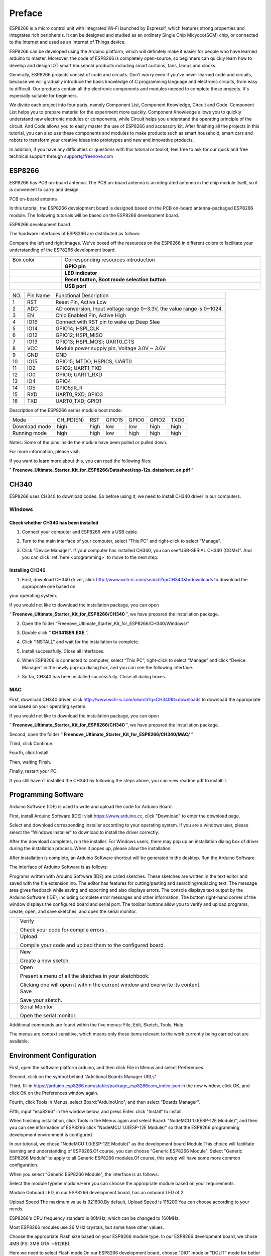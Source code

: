 ##############################################################################
Preface
##############################################################################

ESP8266 is a micro control unit with integrated Wi-Fi launched by Espressif, which features strong properties and integrates rich peripherals. It can be designed and studied as an ordinary Single Chip Micyoco(SCM) chip, or connected to the Internet and used as an Internet of Things device.

ESP8266 can be developed using the Arduino platform, which will definitely make it easier for people who have learned arduino to master. Moreover, the code of ESP8266 is completely open-source, so beginners can quickly learn how to develop and design IOT smart household products including smart curtains, fans, lamps and clocks.

Generally, ESP8266 projects consist of code and circuits. Don't worry even if you've never learned code and circuits, because we will gradually introduce the basic knowledge of C programming language and electronic circuits, from easy to difficult. Our products contain all the electronic components and modules needed to complete these projects. It's especially suitable for beginners.

We divide each project into four parts, namely Component List, Component Knowledge, Circuit and Code. Component List helps you to prepare material for the experiment more quickly. Component Knowledge allows you to quickly understand new electronic modules or components, while Circuit helps you understand the operating principle of the circuit. And Code allows you to easily master the use of ESP8266 and accessory kit. After finishing all the projects in this tutorial, you can also use these components and modules to make products such as smart household, smart cars and robots to transform your creative ideas into prototypes and new and innovative products.

In addition, if you have any difficulties or questions with this tutorial or toolkit, feel free to ask for our quick and free technical support through support@freenove.com 

ESP8266
**************************************

ESP8266 has PCB on-board antenna. The PCB on-board antenna is an integrated antenna in the chip module itself, so it is convenient to carry and design.

PCB on-board antenna

.. image:: ../_static/imgs/Preface/Preface00.png
    :align: center

In this tutorial, the ESP8266 development board is designed based on the PCB on-board antenna-packaged ESP8266 module. The following tutorials will be based on the ESP8266 development board.

ESP8266 development board

.. image:: ../_static/imgs/Preface/Preface01.png
    :align: center

The hardware interfaces of ESP8266 are distributed as follows:

.. image:: ../_static/imgs/Preface/Preface02.png
    :align: center

Compare the left and right images. We've boxed off the resources on the ESP8266 in different colors to facilitate your understanding of the ESP8266 development board.

.. list-table:: 
   :width: 100%
   :align: center

   * -  Box color 
     -  Corresponding resources introduction
   
   * -  |Preface03|
     -  **GPIO pin**
   
   * -  |Preface04|
     -  **LED indicator**
   
   * -  |Preface05|
     -  **Reset button, Boot mode selection button**
   
   * -  |Preface06|
     -  **USB port**

.. |Preface03| image:: ../_static/imgs/Preface/Preface03.png
.. |Preface04| image:: ../_static/imgs/Preface/Preface04.png
.. |Preface05| image:: ../_static/imgs/Preface/Preface05.png
.. |Preface06| image:: ../_static/imgs/Preface/Preface06.png

+-----+----------+-----------------------------------------------------------------------+
| NO. | Pin Name | Functional Description                                                |
+-----+----------+-----------------------------------------------------------------------+
| 1   | RST      | Reset Pin, Active Low                                                 |
+-----+----------+-----------------------------------------------------------------------+
| 2   | ADC      | AD conversion, Input voltage range 0~3.3V, the value range is 0~1024. |
+-----+----------+-----------------------------------------------------------------------+
| 3   | EN       | Chip Enabled Pin, Active High                                         |
+-----+----------+-----------------------------------------------------------------------+
| 4   | IO16     | Connect with RST pin to wake up Deep Slee                             |
+-----+----------+-----------------------------------------------------------------------+
| 5   | IO14     | GPIO14; HSPI_CLK                                                      |
+-----+----------+-----------------------------------------------------------------------+
| 6   | IO12     | GPIO12; HSPI_MISO                                                     |
+-----+----------+-----------------------------------------------------------------------+
| 7   | IO13     | GPIO13; HSPI_MOSI; UART0_CTS                                          |
+-----+----------+-----------------------------------------------------------------------+
| 8   | VCC      | Module power supply pin, Voltage 3.0V ~ 3.6V                          |
+-----+----------+-----------------------------------------------------------------------+
| 9   | GND      | GND                                                                   |
+-----+----------+-----------------------------------------------------------------------+
| 10  | IO15     | GPIO15; MTDO; HSPICS; UART0                                           |
+-----+----------+-----------------------------------------------------------------------+
| 11  | IO2      | GPIO2; UART1_TXD                                                      |
+-----+----------+-----------------------------------------------------------------------+
| 12  | IO0      | GPIO0; UART1_RXD                                                      |
+-----+----------+-----------------------------------------------------------------------+
| 13  | IO4      | GPIO4                                                                 |
+-----+----------+-----------------------------------------------------------------------+
| 14  | IO5      | GPIO5;IR_R                                                            |
+-----+----------+-----------------------------------------------------------------------+
| 15  | RXD      | UART0_RXD; GPIO3                                                      |
+-----+----------+-----------------------------------------------------------------------+
| 16  | TXD      | UART0_TXD; GPIO1                                                      |
+-----+----------+-----------------------------------------------------------------------+

Description of the ESP8266 series module boot mode:

+---------------+-----------+------+--------+-------+-------+------+
| Mode          | CH_PD(EN) | RST  | GPIO15 | GPIO0 | GPIO2 | TXD0 |
+---------------+-----------+------+--------+-------+-------+------+
| Download mode | high      | high | low    | low   | high  | high |
+---------------+-----------+------+--------+-------+-------+------+
| Running mode  | high      | high | low    | high  | high  | high |
+---------------+-----------+------+--------+-------+-------+------+

Notes: Some of the pins inside the module have been pulled or pulled down.

For more information, please visit: 

If you want to learn more about this, you can read the following files:

" **Freenove_Ultimate_Starter_Kit_for_ESP8266/Datasheet/esp-12s_datasheet_en.pdf** "

CH340
******************************

ESP8266 uses CH340 to download codes. So before using it, we need to install CH340 driver in our computers.

Windows
============================

Check whether CH340 has been installed
---------------------------------------------

1.	Connect your computer and ESP8266 with a USB cable.

.. image:: ../_static/imgs/Preface/Preface07.png
    :align: center

2.	Turn to the main interface of your computer, select “This PC” and right-click to select “Manage”.

.. image:: ../_static/imgs/Preface/Preface08.png
    :align: center

3.	Click “Device Manager”. If your computer has installed CH340, you can see“USB-SERIAL CH340 (COMx)”. And you can click :ref:`here <programming>` to move to the next step.

.. image:: ../_static/imgs/Preface/Preface09.png
    :align: center

Installing CH340
-------------------------------

1.	First, download CH340 driver, click http://www.wch-ic.com/search?q=CH340&t=downloads to download the appropriate one based on 

your operating system.

.. image:: ../_static/imgs/Preface/Preface10.png
    :align: center

If you would not like to download the installation package, you can open 

“ **Freenove_Ultimate_Starter_Kit_for_ESP8266/CH340** ”, we have prepared the installation package.
 
.. image:: ../_static/imgs/Preface/Preface11.png
    :align: center

2.	Open the folder “Freenove_Ultimate_Starter_Kit_for_ESP8266/CH340/Windows/”

.. image:: ../_static/imgs/Preface/Preface12.png
    :align: center

3.	Double click “ **CH341SER.EXE** ”.

.. image:: ../_static/imgs/Preface/Preface13.png
    :align: center
  
4.	Click “INSTALL” and wait for the installation to complete.

.. image:: ../_static/imgs/Preface/Preface14.png
    :align: center
  
5.	Install successfully. Close all interfaces.

.. image:: ../_static/imgs/Preface/Preface15.png
    :align: center
  
6.	When ESP8266 is connected to computer, select “This PC”, right-click to select “Manage” and click “Device Manager” in the newly pop-up dialog box, and you can see the following interface.

.. image:: ../_static/imgs/Preface/Preface16.png
    :align: center
  
7.	So far, CH340 has been installed successfully. Close all dialog boxes.

MAC
=====================================

First, download CH340 driver, click http://www.wch-ic.com/search?q=CH340&t=downloads to download the appropriate one based on your operating system.

.. image:: ../_static/imgs/Preface/Preface17.png
    :align: center

If you would not like to download the installation package, you can open 

“ **Freenove_Ultimate_Starter_Kit_for_ESP8266/CH340** ”, we have prepared the installation package.

Second, open the folder “ **Freenove_Ultimate_Starter_Kit_for_ESP8266/CH340/MAC/** ”

.. image:: ../_static/imgs/Preface/Preface18.png
    :align: center

Third, click Continue.

.. image:: ../_static/imgs/Preface/Preface19.png
    :align: center

Fourth, click Install.

.. image:: ../_static/imgs/Preface/Preface20.png
    :align: center
  
Then, waiting Finsh.

.. image:: ../_static/imgs/Preface/Preface21.png
    :align: center
  
Finally, restart your PC.

.. image:: ../_static/imgs/Preface/Preface22.png
    :align: center

If you still haven't installed the CH340 by following the steps above, you can view readme.pdf to install it.

.. image:: ../_static/imgs/Preface/Preface23.png
    :align: center

.. _programming:

Programming Software
***********************************

Arduino Software (IDE) is used to write and upload the code for Arduino Board.

First, install Arduino Software (IDE): visit https://www.arduino.cc, click "Download" to enter the download page.

.. image:: ../_static/imgs/Preface/Preface24.png
    :align: center
  
Select and download corresponding installer according to your operating system. If you are a windows user, please select the "Windows Installer" to download to install the driver correctly.

.. image:: ../_static/imgs/Preface/Preface25.png
    :align: center
  
After the download completes, run the installer. For Windows users, there may pop up an installation dialog box of driver during the installation process. When it popes up, please allow the installation.

After installation is complete, an Arduino Software shortcut will be generated in the desktop. Run the Arduino Software.

.. image:: ../_static/imgs/Preface/Preface26.png
    :align: center
  
The interface of Arduino Software is as follows:

.. image:: ../_static/imgs/Preface/Preface27.png
    :align: center

Programs written with Arduino Software (IDE) are called sketches. These sketches are written in the text editor and saved with the file extension.ino. The editor has features for cutting/pasting and searching/replacing text. The message area gives feedback while saving and exporting and also displays errors. The console displays text output by the Arduino Software (IDE), including complete error messages and other information. The bottom right-hand corner of the window displays the configured board and serial port. The toolbar buttons allow you to verify and upload programs, create, open, and save sketches, and open the serial monitor.

.. list-table:: 
   :width: 100%
   :align: center

   * -  |Preface28|
     -  Verify 
        
        Check your code for compile errors . 

   * -  |Preface29|
     -  Upload 
        
        Compile your code and upload them to the configured board. 

   * -  |Preface30|
     -  New 
        
        Create a new sketch. 

   * -  |Preface31|
     -  Open 
        
        Present a menu of all the sketches in your sketchbook. 
        
        Clicking one will open it within the current window and overwrite its content.

   * -  |Preface32|
     -  Save 
        
        Save your sketch. 

   * -  |Preface33|
     -  Serial Monitor 
        
        Open the serial monitor. 

.. |Preface28| image:: ../_static/imgs/Preface/Preface28.png
.. |Preface29| image:: ../_static/imgs/Preface/Preface29.png
.. |Preface30| image:: ../_static/imgs/Preface/Preface30.png
.. |Preface31| image:: ../_static/imgs/Preface/Preface31.png
.. |Preface32| image:: ../_static/imgs/Preface/Preface32.png
.. |Preface33| image:: ../_static/imgs/Preface/Preface33.png

Additional commands are found within the five menus: File, Edit, Sketch, Tools, Help. 

The menus are context sensitive, which means only those items relevant to the work currently being carried out are available.

Environment Configuration
***********************************

First, open the software platform arduino, and then click File in Menus and select Preferences.

.. image:: ../_static/imgs/Preface/Preface34.png
    :align: center
  
Second, click on the symbol behind "Additional Boards Manager URLs"

.. image:: ../_static/imgs/Preface/Preface35.png
    :align: center
  
Third, fill in https://arduino.esp8266.com/stable/package_esp8266com_index.json in the new window, click OK, and click OK on the Preferences window again.

.. image:: ../_static/imgs/Preface/Preface36.png
    :align: center
  
Fourth, click Tools in Menus, select Board:"ArduinoUno", and then select "Boards Manager".

.. image:: ../_static/imgs/Preface/Preface37.png
    :align: center
  
Fifth, input "esp8266" in the window below, and press Enter. click "Install" to install.

.. image:: ../_static/imgs/Preface/Preface38.png
    :align: center
  
When finishing installation, click Tools in the Menus again and select Board: "NodeMCU 1.0(ESP-12E Module)", and then you can see information of ESP8266 click "NodeMCU 1.0(ESP-12E Module)" so that the ESP8266 programming development environment is configured.

.. image:: ../_static/imgs/Preface/Preface39.png
    :align: center
  
In our tutorial, we chose "NodeMCU 1.0(ESP-12E Module)" as the development board Module.This choice will facilitate learning and understanding of ESP8266.Of course, you can choose "Generic ESP8266 Module". Select "Generic ESP8266 Module" to apply to all Generic ESP8266 modules.Of course, this setup will have some more common configuration.

When you select "Generic ESP8266 Module", the interface is as follows:

.. image:: ../_static/imgs/Preface/Preface40.png
    :align: center
  
Select the module typehe module.Here you can choose the appropriate module based on your requirements.

.. image:: ../_static/imgs/Preface/Preface41.png
    :align: center
  
Module Onboard LED, in our ESP8266 development board, has an onboard LED of 2.

.. image:: ../_static/imgs/Preface/Preface42.png
    :align: center
  
Upload Speed The maximum value is 921600.By default, Upload Speed is 115200.You can choose according to your needs.

.. image:: ../_static/imgs/Preface/Preface43.png
    :align: center
  
ESP8266's CPU frequency standard is 80MHz, which can be changed to 160MHz.

.. image:: ../_static/imgs/Preface/Preface44.png
    :align: center

Most ESP8266 modules use 26 MHz crystals, but some have other values. 

.. image:: ../_static/imgs/Preface/Preface45.png
    :align: center

Choose the appropriate Flash size based on your ESP8266 module type.   In our ESP8266 development board, we chose 4MB (FS: 3MB OTA: ~512KB).

.. image:: ../_static/imgs/Preface/Preface46.png
    :align: center

Here we need to select Flash mode.On our ESP8266 development board, choose "DIO" mode or "DOUT" mode for better compatibility.If the ESP8266 module is abnormal, check whether the ESP8266 module works in the two modes.

Flash works in DOUT, DIO, QOUT, and QIO modes. 

1. DOUT: Address is input in 1-line mode and data is output in 2-line mode. 

2. DIO: Address is input in 2-line mode and data is output in 2-line mode. 

3. QOUT: Address is input in 1-line mode and data is output in 4-line mode. 

4. QIO: Address is input in 4-line mode and data is output in 4-line mode. 

If you need to use the QIO mode, ensure that the Flash supports the QIO mode. 

.. image:: ../_static/imgs/Preface/Preface47.png
    :align: center

The flash chip connected to most chips operates at 40MHz clock speed, but you can try a lower value if the device fails to boot.The highest flash clock speed of 80MHz will provide the best performance, but can cause crashes if the flash or board design cannot achieve this speed.

.. image:: ../_static/imgs/Preface/Preface48.png
    :align: center

If you select NodeMCU 1.0(ESP-12E Module), the following interface is displayed:

.. image:: ../_static/imgs/Preface/Preface49.png
    :align: center

Here, you can see that this is similar to "Generic ESP8266 Module" in that the omitted parts are configured with default values.If you have problems working through this tutorial, try using the "Generic ESP8266 Module" configuration.

If you need any support, please feel free to contact us via: support@freenove.com